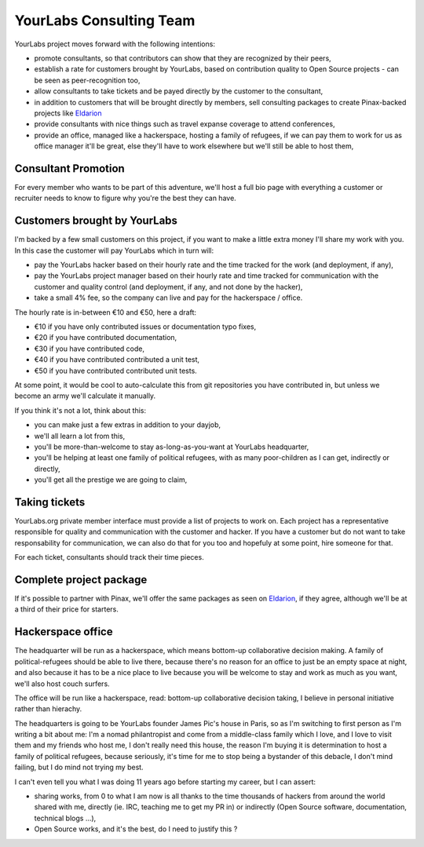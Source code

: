 YourLabs Consulting Team
~~~~~~~~~~~~~~~~~~~~~~~~

YourLabs project moves forward with the following intentions:

- promote consultants, so that contributors can show that they are recognized
  by their peers,
- establish a rate for customers brought by YourLabs, based on contribution
  quality to Open Source projects - can be seen as peer-recognition too,
- allow consultants to take tickets and be payed directly by the customer to
  the consultant,
- in addition to customers that will be brought directly by members, sell
  consulting packages to create Pinax-backed projects like `Eldarion
  <http://eldarion.com/consulting-packages/>`_
- provide consultants with nice things such as travel expanse coverage to
  attend conferences,
- provide an office, managed like a hackerspace, hosting a family of refugees,
  if we can pay them to work for us as office manager it'll be great, else
  they'll have to work elsewhere but we'll still be able to host them,

Consultant Promotion
====================

For every member who wants to be part of this adventure, we'll host a full bio
page with everything a customer or recruiter needs to know to figure why you're
the best they can have.

Customers brought by YourLabs
=============================

I'm backed by a few small customers on this project, if you want to make a
little extra money I'll share my work with you. In this case the customer will
pay YourLabs which in turn will:

- pay the YourLabs hacker based on their hourly rate and the time tracked for
  the work (and deployment, if any),
- pay the YourLabs project manager based on their hourly rate and time tracked
  for communication with the customer and quality control (and deployment, if
  any, and not done by the hacker),
- take a small 4% fee, so the company can live and pay for the hackerspace /
  office.

The hourly rate is in-between €10 and €50, here a draft:

- €10 if you have only contributed issues or documentation typo fixes,
- €20 if you have contributed documentation,
- €30 if you have contributed code,
- €40 if you have contributed contributed a unit test,
- €50 if you have contributed contributed unit tests.

At some point, it would be cool to auto-calculate this from git repositories
you have contributed in, but unless we become an army we'll calculate it
manually.

If you think it's not a lot, think about this:

- you can make just a few extras in addition to your dayjob,
- we'll all learn a lot from this,
- you'll be more-than-welcome to stay as-long-as-you-want at YourLabs
  headquarter,
- you'll be helping at least one family of political refugees, with as many
  poor-children as I can get, indirectly or directly,
- you'll get all the prestige we are going to claim,

Taking tickets
==============

YourLabs.org private member interface must provide a list of projects to work
on. Each project has a representative responsible for quality and communication
with the customer and hacker. If you have a customer but do not want to take
responsability for communication, we can also do that for you too and hopefuly
at some point, hire someone for that.

For each ticket, consultants should track their time pieces.

Complete project package
========================

If it's possible to partner with Pinax, we'll offer the same packages as seen
on `Eldarion <http://eldarion.com/consulting-packages/>`_, if they agree,
although we'll be at a third of their price for starters.

Hackerspace office
==================

The headquarter will be run as a hackerspace, which means bottom-up
collaborative decision making. A family of political-refugees should be able to
live there, because there's no reason for an office to just be an empty space
at night, and also because it has to be a nice place to live because you will
be welcome to stay and work as much as you want, we'll also host couch surfers.

The office will be run like a hackerspace, read: bottom-up collaborative
decision taking, I believe in personal initiative rather than hierachy.

The headquarters is going to be YourLabs founder James Pic's house in Paris, so
as I'm switching to first person as I'm writing a bit about me: I'm a nomad
philantropist and come from a middle-class family which I love, and I love to
visit them and my friends who host me, I don't really need this house, the
reason I'm buying it is determination to host a family of political refugees,
because seriously, it's time for me to stop being a bystander of this debacle,
I don't mind failing, but I do mind not trying my best.

I can't even tell you what I was doing 11 years ago before starting my career,
but I can assert:

- sharing works, from 0 to what I am now is all thanks to the time thousands of
  hackers from around the world shared with me, directly (ie. IRC, teaching me
  to get my PR in) or indirectly (Open Source software, documentation,
  technical blogs ...),
- Open Source works, and it's the best, do I need to justify this ?

